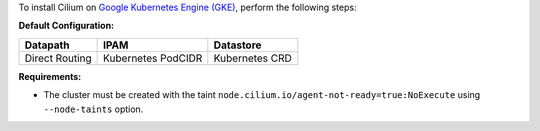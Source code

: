 To install Cilium on `Google Kubernetes Engine (GKE) <https://cloud.google.com/kubernetes-engine>`_,
perform the following steps:

**Default Configuration:**

=============== =================== ===============
Datapath        IPAM                Datastore
=============== =================== ===============
Direct Routing  Kubernetes PodCIDR  Kubernetes CRD
=============== =================== ===============

**Requirements:**

* The cluster must  be created with the taint ``node.cilium.io/agent-not-ready=true:NoExecute``
  using ``--node-taints`` option.
